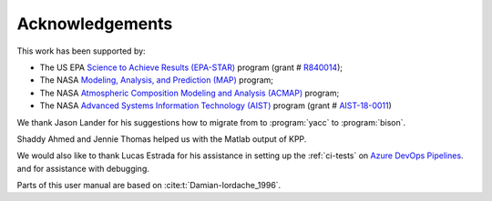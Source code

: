 .. _acknowledgments:

################
Acknowledgements
################

This work has been supported by:

- The US EPA `Science to Achieve Results (EPA-STAR)
  <https://www.epa.gov/research-grants/air-research-grants>`_
  program (grant # `R840014
  <https://cfpub.epa.gov/ncer_abstracts/index.cfm/fuseaction/display.abstractDetail/abstract_id/11083/report/0>`_);

- The NASA `Modeling, Analysis, and Prediction (MAP)
  <https://map.nasa.gov>`_ program;

- The NASA `Atmospheric Composition Modeling and Analysis
  (ACMAP)
  <https://airbornescience.nasa.gov/category/Discipline/Atmospheric_Composition_Modeling_and_Analysis_Program>`_ program;

- The NASA `Advanced Systems Information Technology (AIST)
  <https://esto.nasa.gov/aist>`_ program (grant #
  `AIST-18-0011 <https://esto.nasa.gov/project-selections-for-aist-18/#martin>`_)

We thank Jason Lander for his suggestions how
to migrate from to :program:`yacc` to :program:`bison`.

Shaddy Ahmed and Jennie Thomas helped us with the Matlab
output of KPP.

We would also like to thank Lucas Estrada for his assistance in
setting up the :ref:`ci-tests` on `Azure DevOps Pipelines
<https://azure.microsoft.com/en-us/services/devops/pipelines/>`_. and
for assistance with debugging.

Parts of this user manual are based on :cite:t:`Damian-Iordache_1996`.
